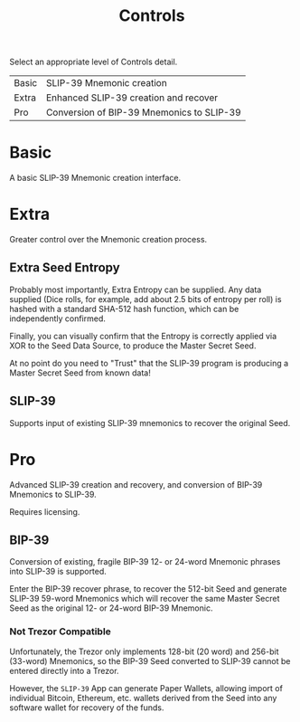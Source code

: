 #+title: Controls
#+OPTIONS: toc:nil title:nil author:nil

#+BEGIN_ABSTRACT
Select an appropriate level of Controls detail.

| Basic | SLIP-39 Mnemonic creation                 |
| Extra | Enhanced SLIP-39 creation and recover     |
| Pro   | Conversion of BIP-39 Mnemonics to SLIP-39 |
#+END_ABSTRACT

* Basic

  A basic SLIP-39 Mnemonic creation interface.

* Extra

  Greater control over the Mnemonic creation process.

** Extra Seed Entropy

   Probably most importantly, Extra Entropy can be supplied.  Any data supplied (Dice rolls, for
   example, add about 2.5 bits of entropy per roll) is hashed with a standard SHA-512 hash function,
   which can be independently confirmed.

   Finally, you can visually confirm that the Entropy is correctly applied via XOR to the Seed Data
   Source, to produce the Master Secret Seed.

   At no point do you need to "Trust" that the SLIP-39 program is producing a Master Secret Seed
   from known data!

** SLIP-39

   Supports input of existing SLIP-39 mnemonics to recover the original Seed.

* Pro

  Advanced SLIP-39 creation and recovery, and conversion of BIP-39 Mnemonics to SLIP-39.

  Requires licensing.

** BIP-39

   Conversion of existing, fragile BIP-39 12- or 24-word Mnemonic phrases into SLIP-39 is supported.

   Enter the BIP-39 recover phrase, to recover the 512-bit Seed and generate SLIP-39 59-word
   Mnemonics which will recover the same Master Secret Seed as the original 12- or 24-word BIP-39
   Mnemonic.

*** Not Trezor Compatible

    Unfortunately, the Trezor only implements 128-bit (20 word) and 256-bit (33-word) Mnemonics, so
    the BIP-39 Seed converted to SLIP-39 cannot be entered directly into a Trezor.

    However, the =SLIP-39= App can generate Paper Wallets, allowing import of individual Bitcoin,
    Ethereum, etc. wallets derived from the Seed into any software wallet for recovery of the funds.
   

